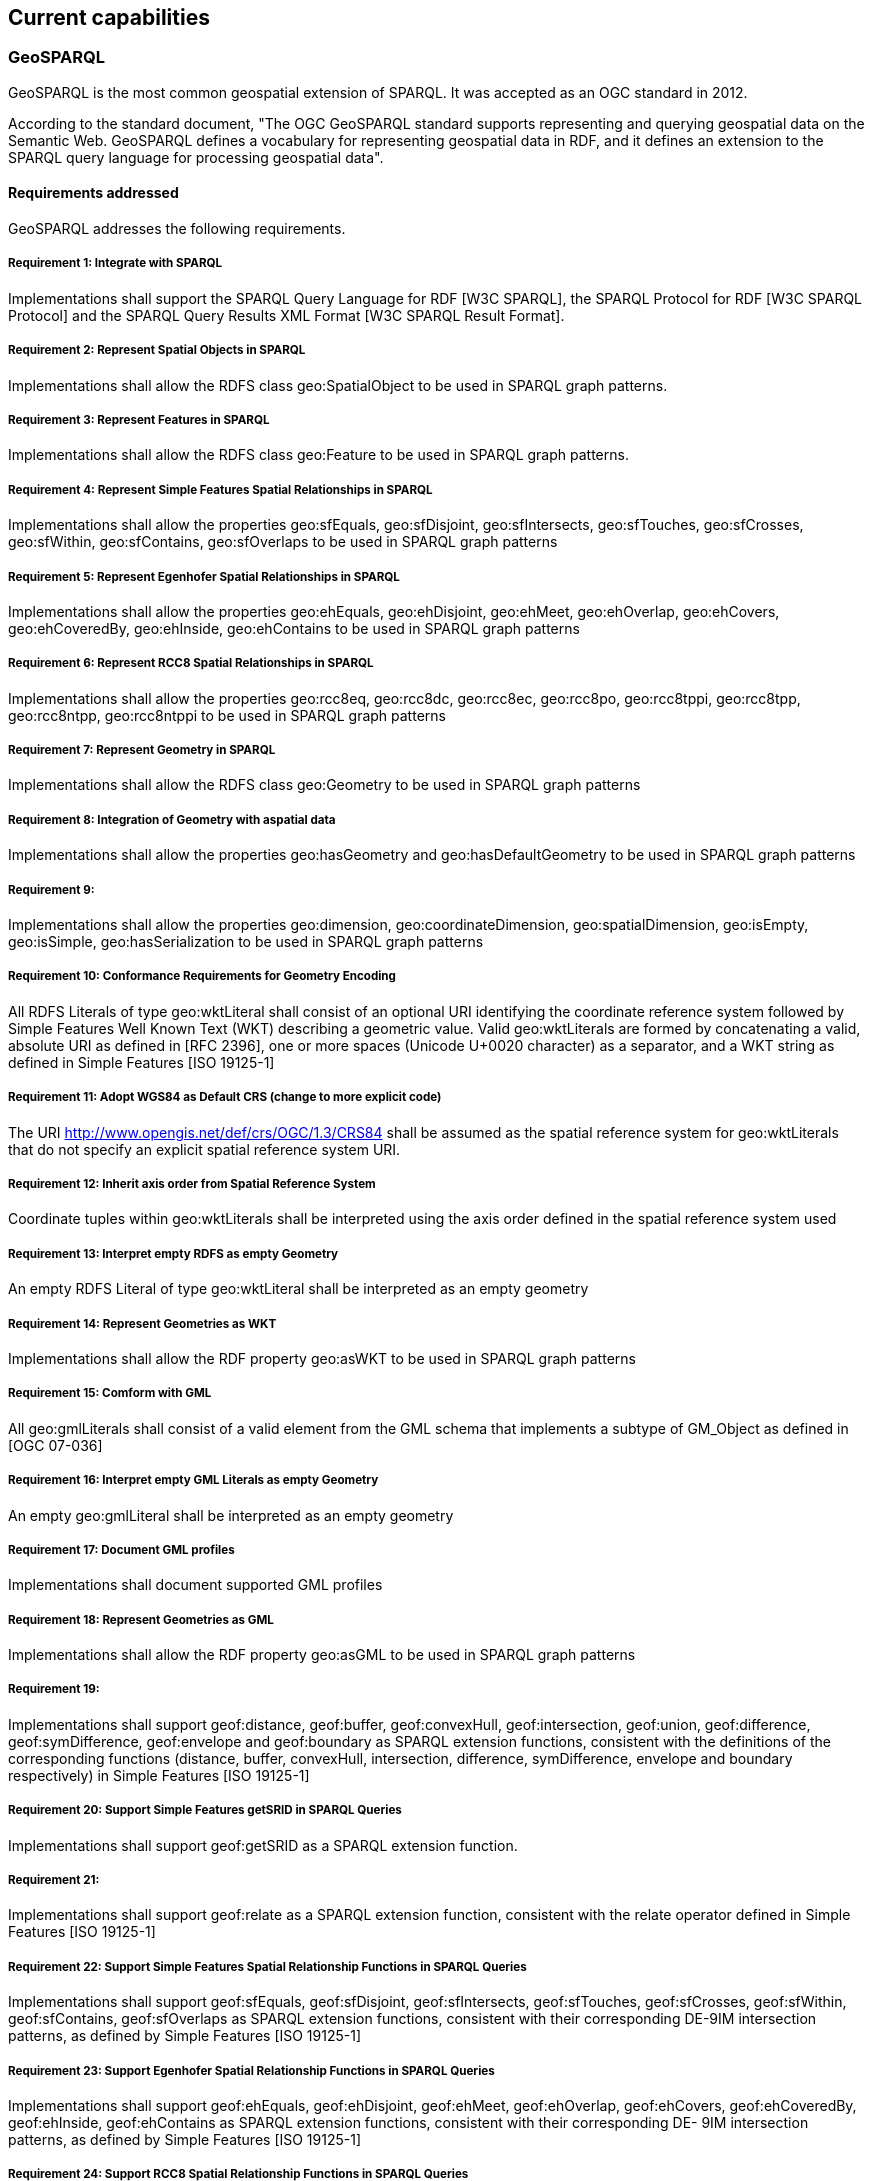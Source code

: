 == Current capabilities

=== GeoSPARQL

GeoSPARQL is the most common geospatial extension of SPARQL. It was accepted as an OGC standard in 2012.

According to the standard document, "The OGC GeoSPARQL standard supports representing and querying geospatial data on the Semantic Web. GeoSPARQL defines a vocabulary for representing geospatial data in RDF, and it defines an extension to the SPARQL query language for processing geospatial data".

==== Requirements addressed

GeoSPARQL addresses the following requirements.

===== Requirement 1: Integrate with SPARQL

Implementations shall support the SPARQL Query Language for RDF [W3C SPARQL], the SPARQL Protocol for RDF [W3C SPARQL Protocol] and the SPARQL Query Results XML Format [W3C SPARQL Result Format].

===== Requirement 2: Represent Spatial Objects in SPARQL

Implementations shall allow the RDFS class geo:SpatialObject to be used in SPARQL graph patterns.

===== Requirement 3: Represent Features in SPARQL

Implementations shall allow the RDFS class geo:Feature to be used in SPARQL graph patterns.

===== Requirement 4: Represent Simple Features Spatial Relationships in SPARQL

Implementations shall allow the properties geo:sfEquals, geo:sfDisjoint, geo:sfIntersects, geo:sfTouches, geo:sfCrosses, geo:sfWithin, geo:sfContains, geo:sfOverlaps to be used in SPARQL graph patterns

===== Requirement 5: Represent Egenhofer Spatial Relationships in SPARQL

Implementations shall allow the properties geo:ehEquals, geo:ehDisjoint, geo:ehMeet, geo:ehOverlap, geo:ehCovers, geo:ehCoveredBy, geo:ehInside, geo:ehContains to be used in SPARQL graph patterns

===== Requirement 6: Represent RCC8 Spatial Relationships in SPARQL

Implementations shall allow the properties geo:rcc8eq, geo:rcc8dc, geo:rcc8ec, geo:rcc8po, geo:rcc8tppi, geo:rcc8tpp, geo:rcc8ntpp, geo:rcc8ntppi to be used in SPARQL graph patterns

===== Requirement 7: Represent Geometry in SPARQL

Implementations shall allow the RDFS class geo:Geometry to be used in SPARQL graph patterns

===== Requirement 8: Integration of Geometry with aspatial data

Implementations shall allow the properties geo:hasGeometry and geo:hasDefaultGeometry to be used in SPARQL graph patterns

===== Requirement 9:

Implementations shall allow the properties geo:dimension, geo:coordinateDimension, geo:spatialDimension, geo:isEmpty, geo:isSimple, geo:hasSerialization to be
used in SPARQL graph patterns

===== Requirement 10: Conformance Requirements for Geometry Encoding

All RDFS Literals of type geo:wktLiteral shall consist of an optional URI identifying the coordinate reference system followed by Simple Features Well Known Text (WKT) describing a geometric value. Valid geo:wktLiterals are formed by concatenating a valid, absolute URI as defined in [RFC 2396], one or more spaces (Unicode U+0020 character) as a separator, and a WKT string as defined in Simple Features [ISO 19125-1]

===== Requirement 11: Adopt WGS84 as Default CRS (change to more explicit code)

The URI <http://www.opengis.net/def/crs/OGC/1.3/CRS84> shall be assumed as the spatial reference system for geo:wktLiterals that do not specify an explicit spatial reference system URI.

===== Requirement 12: Inherit axis order from Spatial Reference System

Coordinate tuples within geo:wktLiterals shall be interpreted using the axis order defined in the spatial reference system used

===== Requirement 13: Interpret empty RDFS as empty Geometry

An empty RDFS Literal of type geo:wktLiteral shall be interpreted as an empty geometry

===== Requirement 14: Represent Geometries as WKT

Implementations shall allow the RDF property geo:asWKT to be used in SPARQL graph patterns

===== Requirement 15: Comform with GML

All geo:gmlLiterals shall consist of a valid element from the GML schema that implements a subtype of GM_Object as defined in [OGC 07-036]

===== Requirement 16: Interpret empty GML Literals as empty Geometry

An empty geo:gmlLiteral shall be interpreted as an empty geometry

===== Requirement 17: Document GML profiles

Implementations shall document supported GML profiles

===== Requirement 18: Represent Geometries as GML

Implementations shall allow the RDF property geo:asGML to be used in SPARQL graph patterns

===== Requirement 19:

Implementations shall support geof:distance, geof:buffer, geof:convexHull, geof:intersection, geof:union, geof:difference, geof:symDifference, geof:envelope and geof:boundary as SPARQL extension functions, consistent with the definitions of the corresponding functions (distance, buffer, convexHull, intersection, difference, symDifference, envelope and boundary respectively) in Simple Features [ISO 19125-1]

===== Requirement 20: Support Simple Features getSRID in SPARQL Queries

Implementations shall support geof:getSRID as a SPARQL extension function.

===== Requirement 21:

Implementations shall support geof:relate as a SPARQL extension function, consistent with the relate operator defined in Simple Features [ISO 19125-1]

===== Requirement 22: Support Simple Features Spatial Relationship Functions in SPARQL Queries

Implementations shall support geof:sfEquals, geof:sfDisjoint, geof:sfIntersects, geof:sfTouches, geof:sfCrosses, geof:sfWithin, geof:sfContains, geof:sfOverlaps as SPARQL extension functions, consistent with their corresponding DE-9IM intersection patterns, as defined by Simple Features [ISO 19125-1]

===== Requirement 23: Support Egenhofer Spatial Relationship Functions in SPARQL Queries

Implementations shall support geof:ehEquals, geof:ehDisjoint, geof:ehMeet, geof:ehOverlap, geof:ehCovers, geof:ehCoveredBy, geof:ehInside, geof:ehContains as SPARQL extension functions, consistent with their corresponding DE- 9IM intersection patterns, as defined by Simple Features [ISO 19125-1]

===== Requirement 24: Support RCC8 Spatial Relationship Functions in SPARQL Queries

Implementations shall support geof:rcc8eq, geof:rcc8dc, geof:rcc8ec, geof:rcc8po, geof:rcc8tppi, geof:rcc8tpp, geof:rcc8ntpp, geof:rcc8ntppi as SPARQL extension functions, consistent with their corresponding DE-9IM intersection patterns, as defined by Simple Features [ISO 19125-1]

===== Requirement 25: Support RDFS Entailment

Basic graph pattern matching shall use the semantics defined by the RDFS Entailment Regime [W3C SPARQL Entailment]

===== Requirement 26:

Implementations shall support graph patterns involving terms from an RDFS/OWL class hierarchy of geometry types consistent with the one in the specified version of Simple Features [ISO 19125-1]

===== Requirement 27:

Implementations shall support graph patterns involving terms from an RDFS/OWL class hierarchy of geometry types consistent with the GML schema that implements GM_Object using the specified version of GML [OGC 07-036]

===== Requirement 28: Support RIF Entailment for Simple Features Spatial Relationships

Basic graph pattern matching shall use the semantics defined by the RIF Core Entailment Regime [W3C SPARQL Entailment] for the RIF rules [W3C RIF Core] geor:sfEquals, geor:sfDisjoint, geor:sfIntersects, geor:sfTouches, geor:sfCrosses, geor:sfWithin, geor:sfContains, geor:sfOverlaps

===== Requirement 29: Support RIF Entailment for Egenhofer Spatial Relationships

Basic graph pattern matching shall use the semantics defined by the RIF Core Entailment Regime [W3C SPARQL Entailment] for the RIF rules [W3C RIF Core] geor:ehEquals, geor:ehDisjoint, geor:ehMeet, geor:ehOverlap, geor:ehCovers, geor:ehCoveredBy, geor:ehInside, geor:ehContains

===== Requirement 30: Support RIF Entailment for RCC8 Spatial Relationships

Basic graph pattern matching shall use the semantics defined by the RIF Core Entailment Regime [W3C SPARQL Entailment] for the RIF rules [W3C RIF Core] geor:rcc8eq, geor:rcc8dc, geor:rcc8ec, geor:rcc8po, geor:rcc8tppi, geor:rcc8tpp, geor:rcc8ntpp, geor:rcc8ntppi

==== Adoption

Semantic and graph technologies need software to store and retrieve data. As this type of data can be about any subject, such a product would do well to support spatial data. Most, if not all products support the most basic spatial data type: a point with geographic coordinates. Some products offer idiosyncratic means to work with more complex spatial data. But a significant number of products used for semantic and graph data have opted to support GeoSPARQL, offering a large amount of standardized spatial data types, and the functions that come along.
To our knowledge, the following products support GeoSPARQL (in alphabetical order):

* https://jena.apache.org/documentation/fuseki2/[Apache Jena Fuseki]: Apache Jena is an open source framework for the Semantic Web and Linked Data. Part of Jena is the Fuseki triple store, which can https://jena.apache.org/documentation/geosparql/geosparql-fuseki[support GeoSPARQL]
* https://rdf4j.org/about/[Eclipse RDF4J] is a Java framework for working with RDF data. It can use its own data stores or data stores from other parties. https://rdf4j.org/documentation/programming/geosparql/[GeoSPARQL is supported].
* http://ontop-spatial.di.uoa.gr/[Ontop-spatial]: https://ontop-vkg.org/guide/[Ontop] is a system that can be used to expose the content of arbitrary relational databases as knowledge graphs. Ontop-spatial is an extension of Ontop that offers support for GeoSPARQL.
* https://www.ontotext.com/products/graphdb/[Ontotext GraphDB] is a semantic graph database. It offers a http://graphdb.ontotext.com/documentation/standard/geosparql-support.html[GeoSPARQL plugin]. 
* https://virtuoso.openlinksw.com/[Openlink Virtuoso]: Virtuoso Universal Server is a data storage system that supports mutliple interfaces. It offers partial support of GeoSPARQL.
* https://www.oracle.com/database/technologies/spatialandgraph.html[Oracle Spatial and Graph] is a component in Oracle databases that offers support for both graph data and spatial data. It supports the GeoSPARQL standard.
* https://github.com/SemWebCentral/parliament[Parliament] is a triplestore and reasoner with support for GeoSPARQL.
* http://www.strabon.di.uoa.gr/[Strabon] is a RDF store that specializes in spatiotemporal data. It has partial support for GeoSPARQL.
* https://www.stardog.com/[Stardog] is a platform for knowledge graphs and it https://www.stardog.com/docs/#_geospatial_query[supports GeoPSPARQL].

